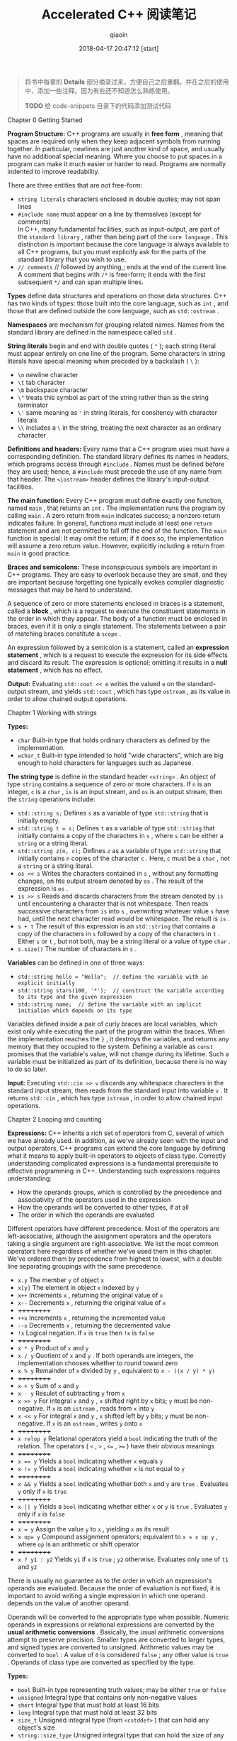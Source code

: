 #+TITLE: Accelerated C++ 阅读笔记
#+AUTHOR: qiaoin
#+EMAIL: qiao.liubing@gmail.com
#+OPTIONS: toc:3 num:nil
#+STARTUP: showall
#+DATE: 2018-04-17 20:47:12 [start]

#+BEGIN_QUOTE
将书中每章的 *Details* 部分摘录过来，方便自己之后重翻。并在之后的使用中，添加一些注释。因为有些还不知道怎么熟练使用。

*TODO* 给 code-snippets 目录下的代码添加测试代码
#+END_QUOTE

**** Chapter 0 Getting Started

     *Program Structure:* C++ programs are usually in *free form* , meaning that spaces are required only when they keep adjacent symbols from running together. In particular, newlines are just another kind of space, and usually have no additional special meaning. Where you choose to put spaces in a program can make it much easier or harder to read. Programs are normally indented to improve readability.

     There are three entities that are not free-form:

     - =string literals= characters enclosed in double quotes; may not span lines
     - =#include name= must appear on a line by themselves (except for comments) \\
       In C++, many fundamental facilities, such as input-output, are part of the =standard library= , rather than being part of the =core language= . This distinction is important because the core language is always available to all C++ programs, but you must explicitly ask for the parts of the standard library that you wish to use.
     - =// comments= // followed by anything,; ends at the end of the current line. A comment that begins with =/*= is free-form; it ends with the first subsequent =*/= and can span multiple lines.

     *Types* define data structures and operations on those data structures. C++ has two kinds of types: those built into the core language, such as =int= , and those that are defined outside the core language, such as =std::ostream= .

     *Namespaces* are mechanism for grouping related names. Names from the standard library are defined in the namespace called =std= .

     *String literals* begin and end with double quotes ( ="= ); each string literal must appear entirely on one line of the program. Some characters in string literals have special meaning when preceded by a backslash ( =\= ):

     - =\n= newline character
     - =\t= tab character
     - =\b= backspace character
     - =\"= treats this symbol as part of the string rather than as the string terminator
     - =\'= same meaning as ='= in string literals, for consitency with character literals
     - =\\= includes a =\= in the string, treating the next character as an ordinary character

     *Definitions and headers:* Every name that a C++ program uses must have a corresponding definition. The standard library defines its names in headers, which programs access through =#include= . Names must be defined before they are used; hence, a =#include= must precede the use of any name from that header. The =<iostream>= header defines the library's input-output facilities.

     *The main function:* Every C++ program must define exactly one function, named =main= , that returns an =int= . The implementation runs the program by calling =main= . A zero return from =main= indicates success; a nonzero return indicates failure. In general, functions must include at least one =return= statement and are not permitted to fall off the end of the function. The =main= function is special: It may omit the return; if it does so, the implementation will assume a zero return value. However, explicitly including a return from =main= is good practice.

     *Braces and semicolons:* These inconspicuous symbols are important in C++ programs. They are easy to overlook because they are small, and they are important because forgetting one typically evokes compiler diagnostic messages that may be hard to understand.
     
     A sequence of zero or more statements enclosed in braces is a statement, called a *block* , which is a request to execute the constituent statements in the order in which they appear. The body of a function must be enclosed in braces, even if it is only a single statement. The statements between a pair of matching braces constitute a =scope= .

     An expression followed by a semicolon is a statement, called an *expression statement* , which is a request to execute the expression for its side effects and discard its result. The expression is optional; omitting it results in a *null statement* , which has no effect.

     *Output:* Evaluating =std::cout << e= writes the valued =e= on the standard-output stream, and yields =std::cout= , which has type =ostream= , as its value in order to allow chained output operations.


**** Chapter 1 Working with strings

     *Types:*

     - =char= Built-in type that holds ordinary characters as defined by the implementation.
     - =wchar_t= Built-in type intended to hold "wide characters", which are big enough to hold characters for languages such as Japanese.

     *The string type* is define in the standard header =<string>= . An object of type =string= contains a sequence of zero or more characters. If =n= is an integer, =c= is a =char= , =is= is an input stream, and =os= is an output stream, then the =string= operations include:

     - =std::string s;= Defines =s= as a variable of type =std::string= that is initially empty.
     - =std::string t = s;= Defines =t= as a variable of type =std::string= that initially contains a copy of the characters in =s= , where =s= can be either a =string= or a string literal.
     - =std::string z(n, c);= Defines =z= as a variable of type =std::string= that initially contains =n= copies of the character =c= . Here, =c= must be a =char= , not a =string= or a string literal.
     - =os << s= Writes the characters contained in =s= , without any formatting changes, on hte output stream denoted by =os= . The result of the expression is =os= .
     - =is >> s= Reads and discards characters from the stream denoted by =is= until encountering a character that is not whitespace. Then reads successive characters from =is= into =s= , overwriting whatever value =s= have had, until the next character read would be whitespace. The result is =is= .
     - =s + t= The result of this expression is an =std::string= that contains a copy of the characters in =s= followed by a copy of the characters in =t= . Either =s= or =t= , but not both, may be a string literal or a value of type =char= .
     - =s.size()= The number of characters in =s= .

     *Variables* can be defined in one of three ways:

     - ~std::string hello = "Hello";  // define the variable with an explicit initially~
     - ~std::string stars(100, '*');  // construct the variable according to its type and the given expression~
     - ~std::string name;  // define the variable with an implicit initialion which depends on its type~

     Variables defined inside a pair of curly braces are local variables, which exist only while executing the part of the program within the braces. When the implementation reaches the =}= , it destroys the variables, and returns any memory that they occupied to the system. Defining a variable as =const= promises that the variable's value, will not change during its lifetime. Such a variable must be initialized as part of its definition, because there is no way to do so later.

     *Input:* Executing =std::cin >> v= discards any whitespace characters in the standard input stream, then reads from the standard input into variable =v= . It returns =std::cin= , which has type =istream= , in order to allow chained input operations.


**** Chapter 2 Looping and counting

     *Expressions:* C++ inherits a rich set of operators from C, several of which we have already used. In addition, as we've already seen with the input and output operators, C++ programs can extend the core language by defining what it means to apply built-in operators to objects of class type. Correctly understanding complicated expressions is a fundamental prerequisite to effective programming in C++. Understanding such expressions requires understanding:

     - How the operands groups, which is controlled by the precedence and associativity of the operators used in the expression
     - How the operands will be converted to other types, if at all
     - The order in which the operands are evaluated

     Different operators have different precedence. Most of the operators are left-associative, although the assignment operators and the operators taking a single argument are right-associative. We list the most common operators here regardless of whether we've used them in this chapter. We've ordered them by precedence from highest to lowest, with a double line separating groupings with the same precedence.

     - =x.y= The member =y= of object =x=
     - =x[y]= The element in object =x= indexed by =y=
     - =x++= Increments =x= , returning the original value of =x=
     - =x--= Decrements =x= , returning the original value of =x=
     - ++++++++++
     - =++x= Increments =x= , returning the incremented value
     - =--x= Decrements =x= , returning the decremented value
     - =!x= Logical negation. If =x= is =true= then =!x= is =false=
     - ++++++++++
     - =x * y= Product of =x= and =y=
     - =x / y= Quotient of =x= and =y= . If both operands are integers, the implementation chooses whether to round toward zero
     - =x % y= Remainder of =x= divided by =y= , equivalent to =x - ((x / y) * y)=
     - ++++++++++
     - =x + y= Sum of =x= and =y=
     - =x - y= Resulet of subtracting =y= from =x=
     - =x >> y= For integral =x= and =y= , =x= shifted right by =x= bits; =y= must be non-negative. If =x= is an =istream= , reads from =x= into =y=
     - =x << y= For integral =x= and =y= , =x= shifted left by =y= bits; =y= must be non-negative. If =x= is an =ostream= , writes =y= onto =x=
     - ++++++++++
     - =x relop y= Relational operators yield a =bool= indicating the truth of the relation. The operators ( =<= , =>= , ~<=~ , ~>=~ ) have their obvious meanings
     - ++++++++++
     - ~x == y~ Yields a =bool= indicating whether =x= equals =y=
     - ~x != y~ Yields a =bool= indicating whether =x= is not equal to =y=
     - ++++++++++
     - =x && y= Yields a =bool= indicating whether both =x= and =y= are =true= . Evaluates =y= only if =x= is =true=
     - ++++++++++
     - =x || y= Yields a =bool= indicating whether either =x= or =y= is =true= . Evaluates =y= only if =x= is =false=
     - ++++++++++
     - ~x = y~ Assign the value =y= to =x= , yielding =x= as its result 
     - ~x op= y~ Compound assignment operators; equivalent to ~x = x op y~ , where =op= is an arithmetic or shift operator
     - ++++++++++
     - =x ? y1 : y2= Yields =y1= if =x= is =true= ; =y2= otherwise. Evaluates only one of =t1= and =y2=

     There is usually no guarantee as to the order in which an expression's operands are evaluated. Because the order of evaluation is not fixed, it is important to avoid writing a single expression in which one operand depends on the value of another operand.

     Operands will be converted to the appropriate type when possible. Numeric operands in expressions or relational expressions are converted by the *usual arithmetic conversions* . Basically, the usual arithmetic conversions attempt to preserve precision. Smaller types are converted to larger types, and signed types are converted to unsigned. Arithmetic values may be converted to =bool= : A value of =0= is considered =false= ; any other value is =true= . Operands of class type are converted as specified by the type.

     *Types:*

     - =bool= Built-in type representing truth values; may be either =true= or =false=
     - =unsigned= Integral type that contains only non-negative values
     - =short= Integral type that must hold at least 16 bits
     - =long= Integral type that must hold at least 32 bits
     - =size_t= Unsigned integral type (from =<cstddef>= ) that can hold any object's size
     - =string::size_type= Unsigned integral type that can hold the size of any =string=

     *Half-open ranges* include one but not both of their endpoints. For example, =[1, 3)= includes =1= and =2= , but not =3= .

     *Condition:* An expression that yields a truth value. Arithmetic values used in conditions are converted to =bool= : Nonzero values convert to =true= ; zero values convert to =false= .

     *Statements:*

     - =Using namespace-name::name;= Defines name as a synonym for =namespace-name::name=
     - =type-name name;= Defines name with type =type-name=
     - ~type-name name = value;~ Defines name with type =type-name= initialized as a copy of value 
     - =type-name name(args);= Defines name with type =type-name= constructed as appropriate for the given arguments in =args= 
     - =expression;= Executes =expression= for its side effects
     - ={ statement(s) }= Called a block. Executes the sequence of zero or more =statement(s)= in order. May be used wherever a =statement= is expected. Variables defined inside the braces have scope limited to the block
     - =while (condition) { statement(s) }= If =condition= is =false= , do nothing; otherwise, execute =statement(s)= and then repeat the entire =while=
     - =for (init-statement; condition; expression) { statement(s) }= Equivalent to ={ init-statement while (condition) { statement(s) } }=
     - =if (condition) { statement(s) }= Executes =statement(s)= if =condition= is =true=
     - =if (condition) { statement1(s) } else { statement2(s) }= Executes =statement1(s)= if =condition= is =true= , otherwise executes =statement2(s)= . Each =else= is associated with the nearest matching =if=
     - =return val;= Exit the function and returns =val= to its caller


**** Chapter 3 Working with batches of data

     *Local variables* are default-initialized if they are defined without an explicit initializer. Default-initialization of a built-in type means that the value is *undefined* . Undefined values may be used only as the left-hand side of an assignment.

     *Type definitions:* =typedef type name;= Defines =name= as a synonym for =type=

     *The vector type* , defined in =<vector>= , is a library type that is a container that holds a sequence of values of a specified type, vectors grow dynamically. Some important operations are:

     - =vector<T>::size_type= A type guaranteed to be able to hold the number of elements in the largest possible =vector=
     - =v.begin()= Returns a value that denotes the first element in =v=
     - =v.end()= Returns a value that donotes (one past) the last element in =v=
     - =vector<T> v;= Creates an empty vector taht can hold elements of type =T=
     - =v.push_back(e)= Grows the vector by one element initialized to =e=
     - =v[i]= Returns the value stored in popsition =i=
     - =v.size()= Returns the number of elements in =v=

     *Other library facilities*

     - =sort(b, e)= Rearranges the elements defined by the range =[b, e)= into nondecreasing order. Defined in =<algorithm>=
     - =max(e1, e2)= Returns the larger of the expressions =e1= and =e2= ; =e1= and =e2= must have exactly the same type. Defined in =<algorithm>=
     - =while (cin >> x)= Reads a value of an appropriate type into =x= and tests the state of the stream. If teh stream if in an error state, the test fails; otherwise, the test succeeds, and teh body of the =while= is executed
     - =s.precision(n)= Sets the precision of the stream =s= to =n= for future output (or leaves it unchanged if =n= is omitted). Returns the previous precision
     - =setprecision(n)= Returns a value that, when written on an output stream =s= , has the effect of calling =s.precision(n)= . Defined in =<iomapip>=
     - =streamsize= The type of the value expected by =setprecision= and return by =precision= . Defined in =<ios>=


**** Chapter 4 Organizing programs and data

     *Program structure:*

     - =#include <system-header>= Angle brackets, =< >= , enclose system headers. System headers may or may not be implemented as files
     - =#include "user-defined-header-file-name"= User-defined header files are =include= d by enclosing the name in quotes. Typically, user-defined headers have a suffix of =.h= \\
       Header files should be guarded against multiple inclusion by wrapping the file in an =ifndef GUARD_header_name_h= directive. Headers should avoid declaring names that they do not use. In particular, they should not include =using= -declarations, but instead should prefix standard-library names with =std::= explicitly.

     *Types:*

     - =T&= Denotes a reference to the type =T= . Most commonly used to pass a parameter that a function may change. Arguments to such parameters must be *lvalues* .
     - =const T&= Denotes a reference to the type =T= that may not be used to change the value to which the reference is bound. Usually used to avoid cost of copying a parameter to a function.

     *Structures:* A structure is a type that contains zero or more members. Each object of the structure type contains its own instance of each of its members. Every structure must have a corresponding definition:
     #+BEGIN_SRC c++
     struct type-name {
         type-specifier member-name;
         ...
     };  // note the semicolon
     #+END_SRC
     Like all definitions, a structure definition may appear only once per source file, so it should normally appear in a properly guarded header file.

     *Functions:* A function must be declared in every source file that uses it, and defined only once. The declarations and definitions have similar forms:
     #+BEGIN_SRC c++
     ret-type function-name(parm-decls);  // function declaration
     [in-line] ret-type function-name(parm-decls) {  // function definition
         // function body goes here
     }
     #+END_SRC
     Here, =ret-type= is the type that the function returns, =parm-decls= is a comma-separated list of the types for the parameters of the function. Functions must be declared before they are called. Each argument's type must be compatible with the corresponding parameter. A different syntax is necessary to declare or define functions with sufficiently complicated return types.

     Function names may be *overloaded:* The same =function-name= may define multiple functions so long as the functions differ in the number or types of the parameters. The implementation can distinguish between a reference and a =const= reference to the same type. *Confused*

     We can optionally qualify a funcion definition with =inline= , which asks the compiler to expand calls to the function inline when appropriate, that is, to avoid function-call overhead by replacing each call to the function by a copy of the function body, modified as necessary. To do so, the compiler needs to be able to see the function definition, so =inline= s are usually defined in header files, rather than in source files.

     *Exception handling:*

     - =try { // code= Initiates a block that might =throw= an exception
     - =} catch (t) { /* code */ }= Concludes the =try= block and handles exceptions that match the type =t= . The code following the =catch= performs whatever action is appropriate to handle the exception reported in =t=
     - =throw e;= Terminates the current function; throws the value =e= back to the caller

     *Exception classes:* The library defines several exception classes whose names suggest the kinds of problems they might be used to report:

     - =logic_error=
     - =domain_error=
     - =invalid_argument=
     - =length_error=
     - =out_of_range=
     - =runtime_error=
     - =range_error=
     - =overflow_error=
     - =underflow_error=

     =e.what()= Returns a value that reports on what happened to cause the error

     *Library facilities:*

     - =s1 < s2= Compares =string= s =s1= and =s2= by applying dictionary ordering
     - =s.width(n)= Set the width of stream =s= to =n= for the next output operation (or leaves it unchanged if =n= is omitted). The output is padded on the left to the given width. Returns the previous width. The standard output operators use the existing width value and then call =width(0)= to reset the width
     - =setw(n)= Returns a value of type =streamsize= that, when written on an ouput stream =s= , has the effect of calling =s.width(n)=
     

**** Chapter 5 Using sequential containers and analyzing strings

     *Containers and iterators:* The standard library is designed so that similar operations on different containers have the same interface and the same semantics. The containers we have used so far are all *sequential* containers. The library also provides associative containers. All the sequential containers and the =string= type provide the following operations:

     - =container<T>::iterator=
     - =container<T>::const_iterator= The name of the type of the iterator on this container
     - =container<T>::size_type= The name of the appropriate type to hold the size of the largest possible instance of this container
     - =c.begin()=
     - =c.end()= Iterators referring to the first and (one past) the last element in the container
     - =c.rbegin()=
     - =c.rend()= Iterators referring to the last and (one beyond) the first element in the container that grant access to the container's elements in reverse order
     - =container<T> c;=
     - =container<T> c(c2);= Defines =c= as a container that is empty or a copy of =c2= if given
     - =container<T> c(n);= Defines =c= as a container with =n= elements that are *value-initialized* according to the type of =T= . If =T= is a class type, that type will control how to initialize the elements. If =T= is a built-in arithmetic type, then the elements will be initialized to 0
     - =container<T> c(n, t);= Defines =c= as container with =n= elements that are copies of =t=
     - =container<T> c(b, e);= Creates a container that holds a copy of the elements denoted by iterators in the range =[b, e)=
     - ~c = c2;~ Replaces the contents of container =c= with a copy of the container =c2=
     - =c.size()= Returns the number of elements in =c= as a =size_type=
     - =c.empty()= Predicate that indicates whether =c= has no elements
     - =c.insert(d, b, e)= Copies elements denoted by iterators in range =[b, e)= and inserts them into =c= immediately before =d=
     - =c.erase(it)=
     - =c.erase(b, e)= Removes the element denoted by =it= or the range of elements denoted by =[b, e)= from the container =c= . This operation is fast for =list= but can be slow for =vector= and =string= , because for these types it involves copying all the elements after the one that is removed. For =list= , iterators to the element(s) that are erased are invalidated. For =vector= and =string= , all iterators to elements after the one eraed are invalidated
     - =c.push_back(t)= Adds an element to the end of =c= with the value =t=
     - =c[n]= Containers that support random access, and the =string= type, also provide this operation. Fetches the character at position =n= from the container =c=

     *Iterator operations:*

     - =*it= Dereferences the iterator =it= to obtain the value stored in the container at the position that =it= denotes. This operation is often combined with =.= to obtain a member of a class object, as in =(*it).x= , which yields the member =x= of the object denoted by the iterator =it= . =*= has lower precedence than =.= and the smae precedence as =++= and =-=
     - =it->x= Equivalent to =(*it).x= , which returns the member =x= denoted by the object obtained by dereferencing the iterator =it= . Same prededence as the =.= operator
     - =++it= 
     - =it++= Increments the iterator so that it denotes the next element in the container
     - ~b == e~
     - ~b != e~ Compares two iterator for equality or inequality
     
     *The string type* offers iterators that support the same operations as do iterators on =vector= s. In particular, =string= supports full random access. In addition to the operations on containers, =string= also provides:

     - =s.substr(i, j)= Creates a new =string= that holds a copy of teh characters in =s= with indices in the range =[i, i+j)=
     - =getline(is, s)= Reads a line of input from =is= and stores it in =s=
     - ~s += s2~ Replaces the value of =s= by =s + s2= 

     *The vector type* offers the most powerful iterators, called random-access iterators, of any of the library containers.
     
     Although all the functions we've written have relied on  dynamically allocating our =vector= elements, there are also mechanisms for preallocating elements, and an operation to direct the =vector= to allocate, but not to use, additional memory in order to avoid the overhead of repeated memory allocations.

     - =v.reserve(n)= Reserves space to hold =n= elements, but does not initialize them. This operation does not change the size of the container. It affects only the frequency with which vector may have to allocate memory in response to repeated call to =insert= or =push_back=
     - =v.resize(n)= Given =v= a new size equal to =n= . If =n= is smaller than the current size of =v= , elements beyond =n= are removed from the =vector= . If =n= is greater than the current size, then new elements are added to =v= and initialized as appropriate to the type in =v=

     *The list type* is optimized for efficiently inserting and deleting elements at any point in the container. The operations on =list= s and list iterators include those described above. In addition,

     - =l.sort()=
     - =l.sort(cmp)= Sorts the elements in =l= using the =<= operator for the type in the =list= , or the predicate =cmp=

     *The <cctype> header* provides useful functions for manipulating character data:

     - =isspace(c)= =true= if =c= is a whitespace character
     - =isalpha(c)= =true= if =c= is an alphabetic character
     - =isdigit(c)= =true= if =c= is a digit character
     - =isalnum(c)= =true= if =c= is a letter or a digit
     - =ispunct(c)= =true= if =c= is a punctuation character
     - =isupper(c)= =true= if =c= is an uppercase letter
     - =islower(c)= =true= if =c= is a lowercase letter
     - =toupper(c)= Yields the uppercase equivalent to =c=
     - =tolower(c)= Yields the lowercase equivalent to =c=


**** Chapter 6 Using library algorithms

     *Type modifiers:*

     =static type variable;= For local declarations, declares variable with =static= storage class. The value of variable persists across executions of this scope and is guaranteed to be initialized before the variable is used for the first time. When the program exits from the scope, the variable keeps its value until the next time the program enters that scope.

     *Type:* The built-in type =void= can be used in a restricted number of ways, one of which is to indicate that a function yields no return value. Such functions can be exited through a =return= ; that has no value or by falling off the end of the function.

     *Iterator adaptors* are functions that yields iterators. The most common are the adaptors that generate =insert_iterators= , which are iterators that grow the associated container dynamically. Such iterators can be used safely as the destination of a copying algorithm. They are defined in header =<iterator>= :

     - =back_inserter(c)= Yields an iterator on the container =c= that appends elements =c= . The container must support =push_back= , which the =list= , =vector= , and the =string= types all do
     - =front_inserter(c)= Like =back_inserter= , but inserts at the front of the container. The container must support =push_front= , which =list= does, but =string= and =vector= do not
     - =inserter(c, it)= Like =bake_inserter= , but inserts elements before the iterator =it=

     *Algorithms:* Unless otherwise indicated, =<algorithm>= defines these algorithms:

     - =accumulate(b, e, t)= Creates a local variable and initializes it to a copy of =t= (with the same type as =t= , which means that the type of =t= is crucially important to the behavior of =accumulate= ), adds each element in the range =[b, e)= to the variable, and returns a copy of the variable as its result. Defined in =<numeric>=
     - =find(b, e, t)=
     - =find_if(b, e, p)=
     - =search(b, e, b2, e2)= Algorithms to look for a given value in the sequence =[b, e)= . The =find= algorithm looks for the value =t= ; the =find_if= algorithm tests each element against the predicate =p= ; the =search= algorithm looks for the sequence denote by =[b2, e2)=
     - =copy(b, e, d)=
     - =remove_copy(b, e, d, t)=
     - =remove_copy_if(b, e, d, p)= Algorithms to copy the sequence from =[b, e)= to the destination denoted by =d= . The =copy= algorithm copies the entire sequence; =remove_copy= copies all elements not equal to =t= ; and =remove_copy_if= copies all elements for which the predicate =p= fails
     - =remove_if(b, e, p)= Arranges the container so that the elements in the range =[b, e)= for which the predicate =p= is false are at the front of the range. Returns an iterator denoting one past the range of these "unremoved" elements
     - =remove(b, e, t)= Like =remove_if= , but tests which elements to keep against the value =t=
     - =transform(b, e, d, f)= Runs the functions =f= on the elements in the range =[b, e)= , storing the result of =f= in =d=
     - =partition(b, e, p)=
     - =stable_partition(b, e, p)= Partitions the elements in range =[b, e)= , based on the predicate =p= , so that elements for which the predicate is =true= are at the front of the container. Returns an iterator to the first element for which the predicate is =false= , or =e= if the predicate is =true= for all elements. The =stable_partition= function maintains the input order among the elements in each partition


**** Chapter 7 Using associative containers

     *The do while statement* is similar to the =while= statement, except that the test is at the end. The general form of the statement is
     #+BEGIN_SRC c++
     do {
         statement(s)
     } while (condition);
     #+END_SRC
     The =statement(s)= is executed first, after which the =condition= and =statement(s)= are executed alternately until the =condition= is =false=

     *Value-initialization:* Accessing a =map= element that doesn't yet exist creates an element with a value of =V()= , where =V= is the type of the values stored in the =map= . Such an expression is said to be value-initialized. The most important aspect of value-initialized is that built-in types are initialized to =0=

     *rand()* is a function that yields a random integer in the range =[0, RAND_MAX]= . Both =rand= and =RAND_MAX= are defined in =<cstdlib>=

     *pair<K, V>* is a simple type whose objects hold pairs of values. Access to these data values is through their names, =first= and =second= respectively

     *map<K, V>* is an associative array with key type =K= and value type =V= . The elements of a =map= are key-value pairs, which are maintained in key order to allow efficient access of elements by key. The iterators on =map= s are *bidirectional* . Dereferencing a map iterator yields a value of type =pair<const K, V>= . The =map= operations include:

     - =map<K, V> m;= Creates new empty =map= , with keys of type =const K= and values of type =V=
     - =map<K, V> m(cmp);= Creates a new empty =map= with keys of type =const K= and values of type =V= , that uses the predicate =cmp= to determine the order of the elements
     - =m[k]= Indexes the =map= using a key =k= of type =K= , and returns an *lvalue* of type =V= . If there is no entry for the given key, a new *value-initialized* element is created and inserted into the =map= with this key. Becuase using =[]= to access a =map= might create a new element, =[]= is not allowed on a =const map=
     - =m.begin()=
     - =m.end()= Return iterators that can be used to access the elements of a =map= . Note that dereferencing one of these iterators yields a key-value pair, not just a value
     - m.find(k) Returns an iterator referring to the element with key =k= , or =m.end()= if no such element exists

     For a =map<K, V>= and an associated iterator =p= , the following apply:
     
     - =p->first= Yields an *lvalue* of type =const K= that is the key for the element =p= denotes
     - =p->second= Yields an *lvalue* of type =V= that is the value part of the element that =p= denotes

 
**** Chapter 8 Writing generic functions

**** Chapter 9 Defining new types

**** Chapter 10 Managing memory and low-level data structures

**** Chapter 11 Defining abstract data types

**** Chapter 12 Making class ojects act like values

**** Chapter 13 Using inheritance and dynamic binding

**** Chapter 14 Managing memory (almost) automatically

**** Chapter 15 Revisiting character pictures

**** Chapter 16 Where do we go from here?

**** Appendix A Language details

**** Appendix B Library summary

